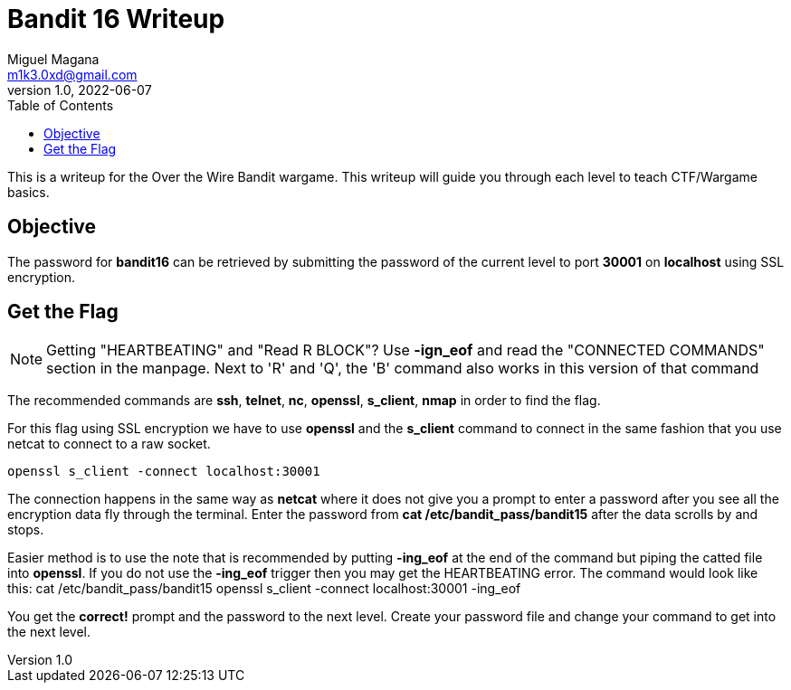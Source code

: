 = Bandit 16 Writeup
Miguel Magana <m1k3.0xd@gmail.com>
v1.0, 2022-06-07
:toc: auto

This is a writeup for the Over the Wire Bandit wargame. This writeup will guide you through each level to teach CTF/Wargame basics.

== Objective
The password for *bandit16* can be retrieved by submitting the password of the current level to port *30001* on *localhost* using SSL encryption.

== Get the Flag
NOTE: Getting "HEARTBEATING" and "Read R BLOCK"? Use *-ign_eof* and read the "CONNECTED COMMANDS" section in the manpage. Next to 'R' and 'Q', the 'B' command also works in this version of that command

The recommended commands are *ssh*, *telnet*, *nc*, *openssl*, *s_client*, *nmap* in order to find the flag.

For this flag using SSL encryption we have to use *openssl* and the *s_client* command to connect in the same fashion that you use netcat to connect to a raw socket.

 openssl s_client -connect localhost:30001

The connection happens in the same way as *netcat* where it does not give you a prompt to enter a password after you see all the encryption data fly through the terminal. Enter the password from *cat /etc/bandit_pass/bandit15* after the data scrolls by and stops. 

Easier method is to use the note that is recommended by putting *-ing_eof* at the end of the command but piping the catted file into *openssl*. If you do not use the *-ing_eof* trigger then you may get the HEARTBEATING error. The command would look like this:
 cat /etc/bandit_pass/bandit15 openssl s_client -connect localhost:30001 -ing_eof

You get the *correct!* prompt and the password to the next level. Create your password file and change your command to get into the next level.